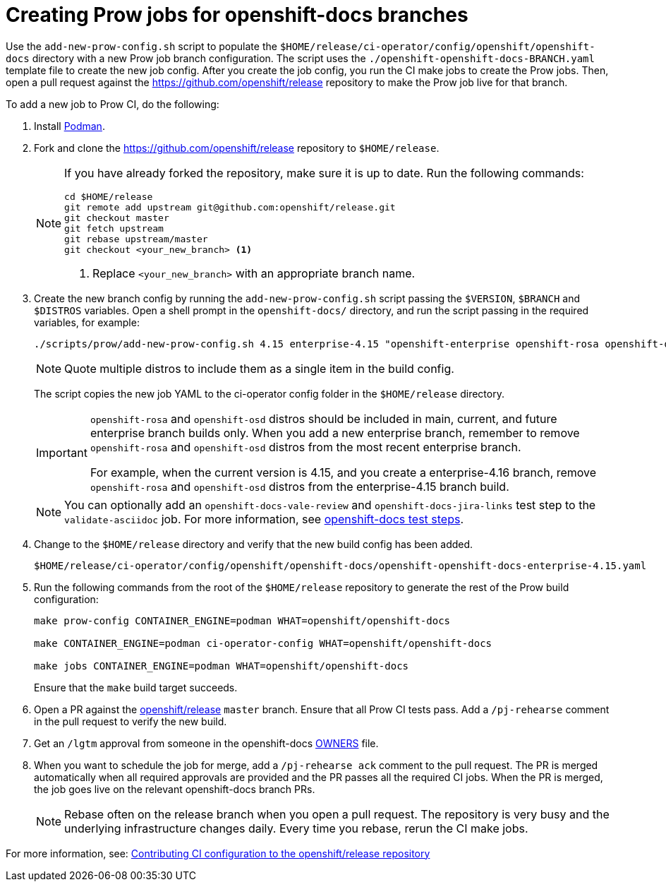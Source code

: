 = Creating Prow jobs for openshift-docs branches

Use the `add-new-prow-config.sh` script to populate the `$HOME/release/ci-operator/config/openshift/openshift-docs` directory with a new Prow job branch configuration.
The script uses the `./openshift-openshift-docs-BRANCH.yaml` template file to create the new job config.
After you create the job config, you run the CI make jobs to create the Prow jobs.
Then, open a pull request against the https://github.com/openshift/release repository to make the Prow job live for that branch.

To add a new job to Prow CI, do the following:

. Install link:https://podman.io/docs/installation[Podman].

. Fork and clone the https://github.com/openshift/release repository to `$HOME/release`.
+
[NOTE]
====
If you have already forked the repository, make sure it is up to date.
Run the following commands:

[source,terminal]
----
cd $HOME/release
git remote add upstream git@github.com:openshift/release.git
git checkout master
git fetch upstream
git rebase upstream/master
git checkout <your_new_branch> <1>
----
<1> Replace `<your_new_branch>` with an appropriate branch name.
====

. Create the new branch config by running the `add-new-prow-config.sh` script passing the `$VERSION`, `$BRANCH` and `$DISTROS` variables.
Open a shell prompt in the `openshift-docs/` directory, and run the script passing in the required variables, for example:
+
[source,terminal]
----
./scripts/prow/add-new-prow-config.sh 4.15 enterprise-4.15 "openshift-enterprise openshift-rosa openshift-dedicated microshift"
----
+
[NOTE]
====
Quote multiple distros to include them as a single item in the build config.
====
+
The script copies the new job YAML to the ci-operator config folder in the `$HOME/release` directory.
+
[IMPORTANT]
====
`openshift-rosa` and `openshift-osd` distros should be included in main, current, and future enterprise branch builds only.
When you add a new enterprise branch, remember to remove `openshift-rosa` and `openshift-osd` distros from the most recent enterprise branch.

For example, when the current version is 4.15, and you create a enterprise-4.16 branch, remove `openshift-rosa` and `openshift-osd` distros from the enterprise-4.15 branch build.
====
+
[NOTE]
====
You can optionally add an `openshift-docs-vale-review` and `openshift-docs-jira-links` test step to the `validate-asciidoc` job.
For more information, see link:https://steps.ci.openshift.org/job?org=openshift&repo=openshift-docs&branch=main&test=validate-asciidoc[openshift-docs test steps].
====

. Change to the `$HOME/release` directory and verify that the new build config has been added.
+
[source,text]
----
$HOME/release/ci-operator/config/openshift/openshift-docs/openshift-openshift-docs-enterprise-4.15.yaml
----

. Run the following commands from the root of the `$HOME/release` repository to generate the rest of the Prow build configuration:
+
[source,terminal]
----
make prow-config CONTAINER_ENGINE=podman WHAT=openshift/openshift-docs

make CONTAINER_ENGINE=podman ci-operator-config WHAT=openshift/openshift-docs

make jobs CONTAINER_ENGINE=podman WHAT=openshift/openshift-docs
----
+
Ensure that the `make` build target succeeds.

. Open a PR against the link:https://github.com/openshift/release[openshift/release] `master` branch.
Ensure that all Prow CI tests pass. Add a `/pj-rehearse` comment in the pull request to verify the new build.

. Get an `/lgtm` approval from someone in the openshift-docs link:https://github.com/openshift/release/blob/master/ci-operator/config/openshift/openshift-docs/OWNERS[OWNERS] file.

. When you want to schedule the job for merge, add a `/pj-rehearse ack` comment to the pull request.
The PR is merged automatically when all required approvals are provided and the PR passes all the required CI jobs.
When the PR is merged, the job goes live on the relevant openshift-docs branch PRs.
+
[NOTE]
====
Rebase often on the release branch when you open a pull request.
The repository is very busy and the underlying infrastructure changes daily.
Every time you rebase, rerun the CI make jobs.
====

For more information, see: link:https://docs.ci.openshift.org/docs/how-tos/contributing-openshift-release/[Contributing CI configuration to the openshift/release repository]
